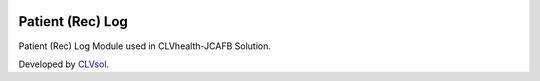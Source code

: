 .. image:: https://img.shields.io/badge/licence-AGPL--3-blue.svg
   :target: http://www.gnu.org/licenses/agpl-3.0-standalone.html
   :alt: License: AGPL-3

=================
Patient (Rec) Log
=================

Patient (Rec) Log Module used in CLVhealth-JCAFB Solution.

Developed by `CLVsol <https://github.com/CLVsol>`_.
